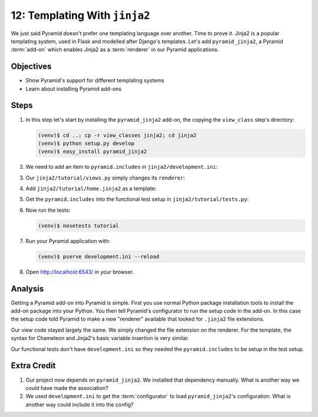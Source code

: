 ==============================
12: Templating With ``jinja2``
==============================

We just said Pyramid doesn't prefer one templating language over
another. Time to prove it. Jinja2 is a popular templating system,
used in Flask and modelled after Django's templates. Let's add
``pyramid_jinja2``, a Pyramid :term:`add-on` which enables Jinja2 as a
:term:`renderer` in our Pyramid applications.

Objectives
==========

- Show Pyramid's support for different templating systems

- Learn about installing Pyramid add-ons

Steps
=====

#. In this step let's start by installing the ``pyramid_jinja2``
   add-on, the copying the ``view_class`` step's directory:

   .. code-block:: bash

    (venv)$ cd ..; cp -r view_classes jinja2; cd jinja2
    (venv)$ python setup.py develop
    (venv)$ easy_install pyramid_jinja2

#. We need to add an item to ``pyramid.includes`` in
   ``jinja2/development.ini``:

   .. literalinclude:: jinja2/development.ini
    :language: ini
    :linenos:

#. Our ``jinja2/tutorial/views.py`` simply changes its ``renderer``:

   .. literalinclude:: jinja2/tutorial/views.py
    :linenos:

#. Add ``jinja2/tutorial/home.jinja2`` as a template:

   .. literalinclude:: jinja2/tutorial/home.jinja2
    :language: html

#. Get the ``pyramid.includes`` into the functional test setup in
   ``jinja2/tutorial/tests.py``:

   .. literalinclude:: jinja2/tutorial/tests.py
    :linenos:

#. Now run the tests:

   .. code-block:: bash

    (venv)$ nosetests tutorial

#. Run your Pyramid application with:

   .. code-block:: bash

    (venv)$ pserve development.ini --reload

#. Open http://localhost:6543/ in your browser.

Analysis
========

Getting a Pyramid add-on into Pyramid is simple. First you use normal
Python package installation tools to install the add-on package into
your Python. You then tell Pyramid's configurator to run the setup code
in the add-on. In this case the setup code told Pyramid to make a new
"renderer" available that looked for ``.jinja2`` file extensions.

Our view code stayed largely the same. We simply changed the file
extension on the renderer. For the template, the syntax for Chameleon
and Jinja2's basic variable insertion is very similar.

Our functional tests don't have ``development.ini`` so they needed the
``pyramid.includes`` to be setup in the test setup.

Extra Credit
============

#. Our project now depends on ``pyramid_jinja2``. We installed that
   dependency manually. What is another way we could have made the
   association?

#. We used ``development.ini`` to get the :term:`configurator` to
   load ``pyramid_jinja2``'s configuration. What is another way could
   include it into the config?

.. seealso:: `Jinja2 homepage <http://jinja.pocoo.org/>`_,
   and
   :ref:`pyramid_jinja2 Overview <jinja2:overview>`
